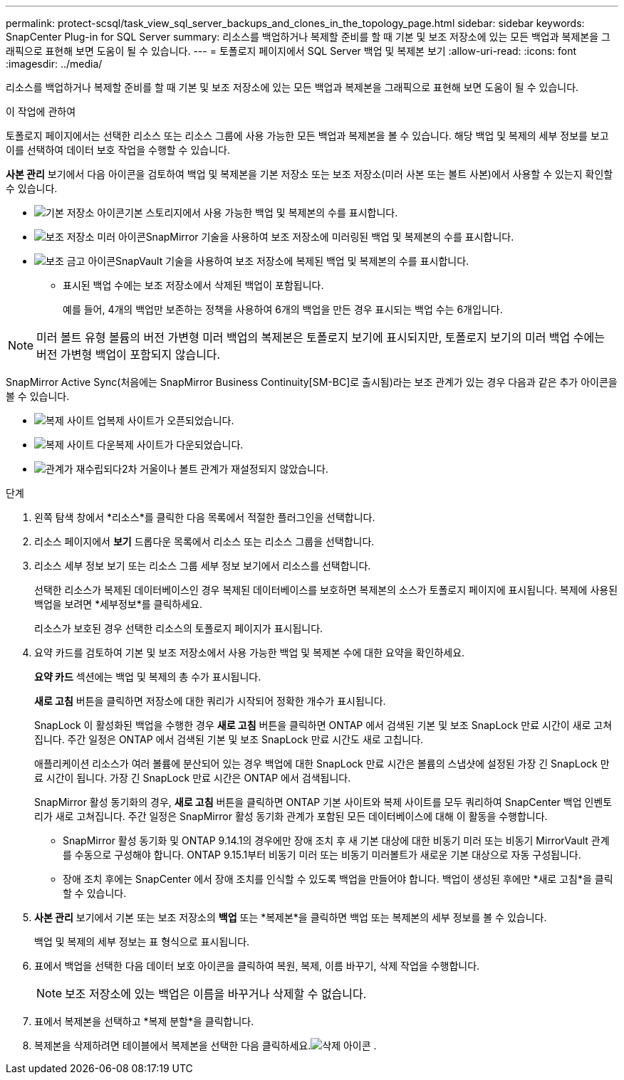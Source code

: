 ---
permalink: protect-scsql/task_view_sql_server_backups_and_clones_in_the_topology_page.html 
sidebar: sidebar 
keywords: SnapCenter Plug-in for SQL Server 
summary: 리소스를 백업하거나 복제할 준비를 할 때 기본 및 보조 저장소에 있는 모든 백업과 복제본을 그래픽으로 표현해 보면 도움이 될 수 있습니다. 
---
= 토폴로지 페이지에서 SQL Server 백업 및 복제본 보기
:allow-uri-read: 
:icons: font
:imagesdir: ../media/


[role="lead"]
리소스를 백업하거나 복제할 준비를 할 때 기본 및 보조 저장소에 있는 모든 백업과 복제본을 그래픽으로 표현해 보면 도움이 될 수 있습니다.

.이 작업에 관하여
토폴로지 페이지에서는 선택한 리소스 또는 리소스 그룹에 사용 가능한 모든 백업과 복제본을 볼 수 있습니다.  해당 백업 및 복제의 세부 정보를 보고 이를 선택하여 데이터 보호 작업을 수행할 수 있습니다.

*사본 관리* 보기에서 다음 아이콘을 검토하여 백업 및 복제본을 기본 저장소 또는 보조 저장소(미러 사본 또는 볼트 사본)에서 사용할 수 있는지 확인할 수 있습니다.

* image:../media/topology_primary_storage.gif["기본 저장소 아이콘"]기본 스토리지에서 사용 가능한 백업 및 복제본의 수를 표시합니다.
* image:../media/topology_mirror_secondary_storage.gif["보조 저장소 미러 아이콘"]SnapMirror 기술을 사용하여 보조 저장소에 미러링된 백업 및 복제본의 수를 표시합니다.
* image:../media/topology_vault_secondary_storage.gif["보조 금고 아이콘"]SnapVault 기술을 사용하여 보조 저장소에 복제된 백업 및 복제본의 수를 표시합니다.
+
** 표시된 백업 수에는 보조 저장소에서 삭제된 백업이 포함됩니다.
+
예를 들어, 4개의 백업만 보존하는 정책을 사용하여 6개의 백업을 만든 경우 표시되는 백업 수는 6개입니다.






NOTE: 미러 볼트 유형 볼륨의 버전 가변형 미러 백업의 복제본은 토폴로지 보기에 표시되지만, 토폴로지 보기의 미러 백업 수에는 버전 가변형 백업이 포함되지 않습니다.

SnapMirror Active Sync(처음에는 SnapMirror Business Continuity[SM-BC]로 출시됨)라는 보조 관계가 있는 경우 다음과 같은 추가 아이콘을 볼 수 있습니다.

* image:../media/topology_replica_site_up.png["복제 사이트 업"]복제 사이트가 오픈되었습니다.
* image:../media/topology_replica_site_down.png["복제 사이트 다운"]복제 사이트가 다운되었습니다.
* image:../media/topology_reestablished.png["관계가 재수립되다"]2차 거울이나 볼트 관계가 재설정되지 않았습니다.


.단계
. 왼쪽 탐색 창에서 *리소스*를 클릭한 다음 목록에서 적절한 플러그인을 선택합니다.
. 리소스 페이지에서 *보기* 드롭다운 목록에서 리소스 또는 리소스 그룹을 선택합니다.
. 리소스 세부 정보 보기 또는 리소스 그룹 세부 정보 보기에서 리소스를 선택합니다.
+
선택한 리소스가 복제된 데이터베이스인 경우 복제된 데이터베이스를 보호하면 복제본의 소스가 토폴로지 페이지에 표시됩니다.  복제에 사용된 백업을 보려면 *세부정보*를 클릭하세요.

+
리소스가 보호된 경우 선택한 리소스의 토폴로지 페이지가 표시됩니다.

. 요약 카드를 검토하여 기본 및 보조 저장소에서 사용 가능한 백업 및 복제본 수에 대한 요약을 확인하세요.
+
*요약 카드* 섹션에는 백업 및 복제의 총 수가 표시됩니다.

+
*새로 고침* 버튼을 클릭하면 저장소에 대한 쿼리가 시작되어 정확한 개수가 표시됩니다.

+
SnapLock 이 활성화된 백업을 수행한 경우 *새로 고침* 버튼을 클릭하면 ONTAP 에서 검색된 기본 및 보조 SnapLock 만료 시간이 새로 고쳐집니다.  주간 일정은 ONTAP 에서 검색된 기본 및 보조 SnapLock 만료 시간도 새로 고칩니다.

+
애플리케이션 리소스가 여러 볼륨에 분산되어 있는 경우 백업에 대한 SnapLock 만료 시간은 볼륨의 스냅샷에 설정된 가장 긴 SnapLock 만료 시간이 됩니다.  가장 긴 SnapLock 만료 시간은 ONTAP 에서 검색됩니다.

+
SnapMirror 활성 동기화의 경우, *새로 고침* 버튼을 클릭하면 ONTAP 기본 사이트와 복제 사이트를 모두 쿼리하여 SnapCenter 백업 인벤토리가 새로 고쳐집니다.  주간 일정은 SnapMirror 활성 동기화 관계가 포함된 모든 데이터베이스에 대해 이 활동을 수행합니다.

+
** SnapMirror 활성 동기화 및 ONTAP 9.14.1의 경우에만 장애 조치 후 새 기본 대상에 대한 비동기 미러 또는 비동기 MirrorVault 관계를 수동으로 구성해야 합니다.  ONTAP 9.15.1부터 비동기 미러 또는 비동기 미러볼트가 새로운 기본 대상으로 자동 구성됩니다.
** 장애 조치 후에는 SnapCenter 에서 장애 조치를 인식할 수 있도록 백업을 만들어야 합니다.  백업이 생성된 후에만 *새로 고침*을 클릭할 수 있습니다.


. *사본 관리* 보기에서 기본 또는 보조 저장소의 *백업* 또는 *복제본*을 클릭하면 백업 또는 복제본의 세부 정보를 볼 수 있습니다.
+
백업 및 복제의 세부 정보는 표 형식으로 표시됩니다.

. 표에서 백업을 선택한 다음 데이터 보호 아이콘을 클릭하여 복원, 복제, 이름 바꾸기, 삭제 작업을 수행합니다.
+

NOTE: 보조 저장소에 있는 백업은 이름을 바꾸거나 삭제할 수 없습니다.

. 표에서 복제본을 선택하고 *복제 분할*을 클릭합니다.
. 복제본을 삭제하려면 테이블에서 복제본을 선택한 다음 클릭하세요.image:../media/delete_icon.gif["삭제 아이콘"] .

